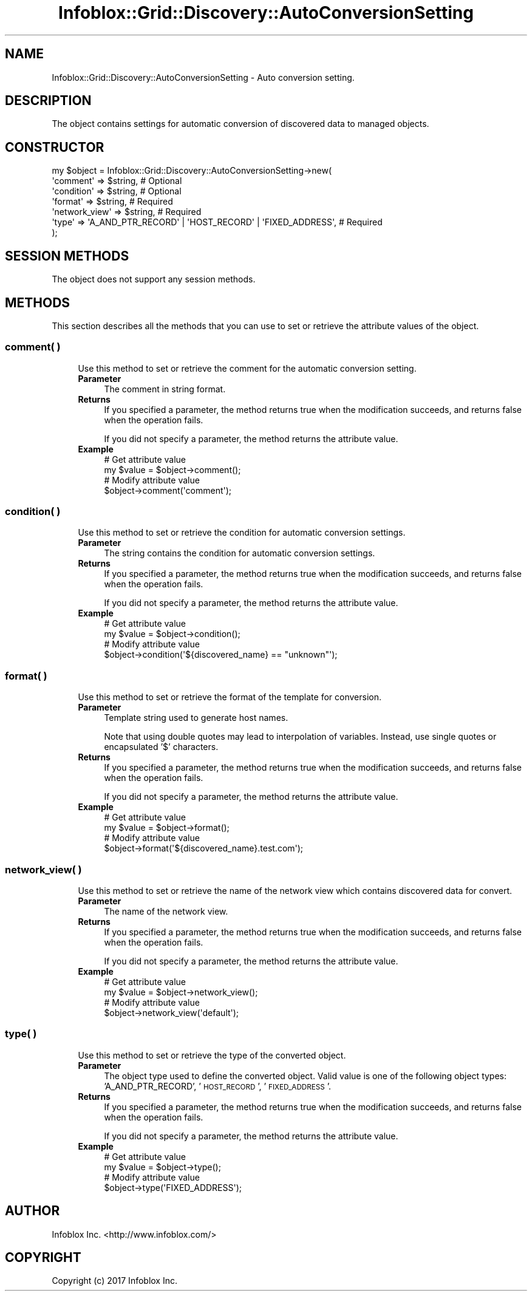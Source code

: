 .\" Automatically generated by Pod::Man 4.14 (Pod::Simple 3.40)
.\"
.\" Standard preamble:
.\" ========================================================================
.de Sp \" Vertical space (when we can't use .PP)
.if t .sp .5v
.if n .sp
..
.de Vb \" Begin verbatim text
.ft CW
.nf
.ne \\$1
..
.de Ve \" End verbatim text
.ft R
.fi
..
.\" Set up some character translations and predefined strings.  \*(-- will
.\" give an unbreakable dash, \*(PI will give pi, \*(L" will give a left
.\" double quote, and \*(R" will give a right double quote.  \*(C+ will
.\" give a nicer C++.  Capital omega is used to do unbreakable dashes and
.\" therefore won't be available.  \*(C` and \*(C' expand to `' in nroff,
.\" nothing in troff, for use with C<>.
.tr \(*W-
.ds C+ C\v'-.1v'\h'-1p'\s-2+\h'-1p'+\s0\v'.1v'\h'-1p'
.ie n \{\
.    ds -- \(*W-
.    ds PI pi
.    if (\n(.H=4u)&(1m=24u) .ds -- \(*W\h'-12u'\(*W\h'-12u'-\" diablo 10 pitch
.    if (\n(.H=4u)&(1m=20u) .ds -- \(*W\h'-12u'\(*W\h'-8u'-\"  diablo 12 pitch
.    ds L" ""
.    ds R" ""
.    ds C` ""
.    ds C' ""
'br\}
.el\{\
.    ds -- \|\(em\|
.    ds PI \(*p
.    ds L" ``
.    ds R" ''
.    ds C`
.    ds C'
'br\}
.\"
.\" Escape single quotes in literal strings from groff's Unicode transform.
.ie \n(.g .ds Aq \(aq
.el       .ds Aq '
.\"
.\" If the F register is >0, we'll generate index entries on stderr for
.\" titles (.TH), headers (.SH), subsections (.SS), items (.Ip), and index
.\" entries marked with X<> in POD.  Of course, you'll have to process the
.\" output yourself in some meaningful fashion.
.\"
.\" Avoid warning from groff about undefined register 'F'.
.de IX
..
.nr rF 0
.if \n(.g .if rF .nr rF 1
.if (\n(rF:(\n(.g==0)) \{\
.    if \nF \{\
.        de IX
.        tm Index:\\$1\t\\n%\t"\\$2"
..
.        if !\nF==2 \{\
.            nr % 0
.            nr F 2
.        \}
.    \}
.\}
.rr rF
.\" ========================================================================
.\"
.IX Title "Infoblox::Grid::Discovery::AutoConversionSetting 3"
.TH Infoblox::Grid::Discovery::AutoConversionSetting 3 "2018-06-05" "perl v5.32.0" "User Contributed Perl Documentation"
.\" For nroff, turn off justification.  Always turn off hyphenation; it makes
.\" way too many mistakes in technical documents.
.if n .ad l
.nh
.SH "NAME"
Infoblox::Grid::Discovery::AutoConversionSetting \- Auto conversion setting.
.SH "DESCRIPTION"
.IX Header "DESCRIPTION"
The object contains settings for automatic conversion of discovered data to managed objects.
.SH "CONSTRUCTOR"
.IX Header "CONSTRUCTOR"
.Vb 7
\& my $object = Infoblox::Grid::Discovery::AutoConversionSetting\->new(
\&    \*(Aqcomment\*(Aq          => $string,    # Optional
\&    \*(Aqcondition\*(Aq        => $string,    # Optional
\&    \*(Aqformat\*(Aq           => $string,    # Required
\&    \*(Aqnetwork_view\*(Aq     => $string,    # Required
\&    \*(Aqtype\*(Aq             => \*(AqA_AND_PTR_RECORD\*(Aq | \*(AqHOST_RECORD\*(Aq | \*(AqFIXED_ADDRESS\*(Aq, # Required
\& );
.Ve
.SH "SESSION METHODS"
.IX Header "SESSION METHODS"
The object does not support any session methods.
.SH "METHODS"
.IX Header "METHODS"
This section describes all the methods that you can use to set or retrieve the attribute values of the object.
.SS "comment( )"
.IX Subsection "comment( )"
.RS 4
Use this method to set or retrieve the comment for the automatic conversion setting.
.IP "\fBParameter\fR" 4
.IX Item "Parameter"
The comment in string format.
.IP "\fBReturns\fR" 4
.IX Item "Returns"
If you specified a parameter, the method returns true when the modification succeeds, and returns false when the operation fails.
.Sp
If you did not specify a parameter, the method returns the attribute value.
.IP "\fBExample\fR" 4
.IX Item "Example"
.Vb 4
\& # Get attribute value
\& my $value = $object\->comment();
\& # Modify attribute value
\& $object\->comment(\*(Aqcomment\*(Aq);
.Ve
.RE
.RS 4
.RE
.SS "condition( )"
.IX Subsection "condition( )"
.RS 4
Use this method to set or retrieve the condition for automatic conversion settings.
.IP "\fBParameter\fR" 4
.IX Item "Parameter"
The string contains the condition for automatic conversion settings.
.IP "\fBReturns\fR" 4
.IX Item "Returns"
If you specified a parameter, the method returns true when the modification succeeds, and returns false when the operation fails.
.Sp
If you did not specify a parameter, the method returns the attribute value.
.IP "\fBExample\fR" 4
.IX Item "Example"
.Vb 4
\& # Get attribute value
\& my $value = $object\->condition();
\& # Modify attribute value
\& $object\->condition(\*(Aq${discovered_name} == "unknown"\*(Aq);
.Ve
.RE
.RS 4
.RE
.SS "format( )"
.IX Subsection "format( )"
.RS 4
Use this method to set or retrieve the format of the template for conversion.
.IP "\fBParameter\fR" 4
.IX Item "Parameter"
Template string used to generate host names.
.Sp
Note that using double quotes may lead to interpolation of variables. Instead, use single quotes or encapsulated '$' characters.
.IP "\fBReturns\fR" 4
.IX Item "Returns"
If you specified a parameter, the method returns true when the modification succeeds, and returns false when the operation fails.
.Sp
If you did not specify a parameter, the method returns the attribute value.
.IP "\fBExample\fR" 4
.IX Item "Example"
.Vb 4
\& # Get attribute value
\& my $value = $object\->format();
\& # Modify attribute value
\& $object\->format(\*(Aq${discovered_name}.test.com\*(Aq);
.Ve
.RE
.RS 4
.RE
.SS "network_view( )"
.IX Subsection "network_view( )"
.RS 4
Use this method to set or retrieve the name of the network view which contains discovered data for convert.
.IP "\fBParameter\fR" 4
.IX Item "Parameter"
The name of the network view.
.IP "\fBReturns\fR" 4
.IX Item "Returns"
If you specified a parameter, the method returns true when the modification succeeds, and returns false when the operation fails.
.Sp
If you did not specify a parameter, the method returns the attribute value.
.IP "\fBExample\fR" 4
.IX Item "Example"
.Vb 4
\& # Get attribute value
\& my $value = $object\->network_view();
\& # Modify attribute value
\& $object\->network_view(\*(Aqdefault\*(Aq);
.Ve
.RE
.RS 4
.RE
.SS "type( )"
.IX Subsection "type( )"
.RS 4
Use this method to set or retrieve the type of the converted object.
.IP "\fBParameter\fR" 4
.IX Item "Parameter"
The object type used to define the converted object. Valid value is one of the following object types: 'A_AND_PTR_RECORD', '\s-1HOST_RECORD\s0', '\s-1FIXED_ADDRESS\s0'.
.IP "\fBReturns\fR" 4
.IX Item "Returns"
If you specified a parameter, the method returns true when the modification succeeds, and returns false when the operation fails.
.Sp
If you did not specify a parameter, the method returns the attribute value.
.IP "\fBExample\fR" 4
.IX Item "Example"
.Vb 4
\& # Get attribute value
\& my $value = $object\->type();
\& # Modify attribute value
\& $object\->type(\*(AqFIXED_ADDRESS\*(Aq);
.Ve
.RE
.RS 4
.RE
.SH "AUTHOR"
.IX Header "AUTHOR"
Infoblox Inc. <http://www.infoblox.com/>
.SH "COPYRIGHT"
.IX Header "COPYRIGHT"
Copyright (c) 2017 Infoblox Inc.
